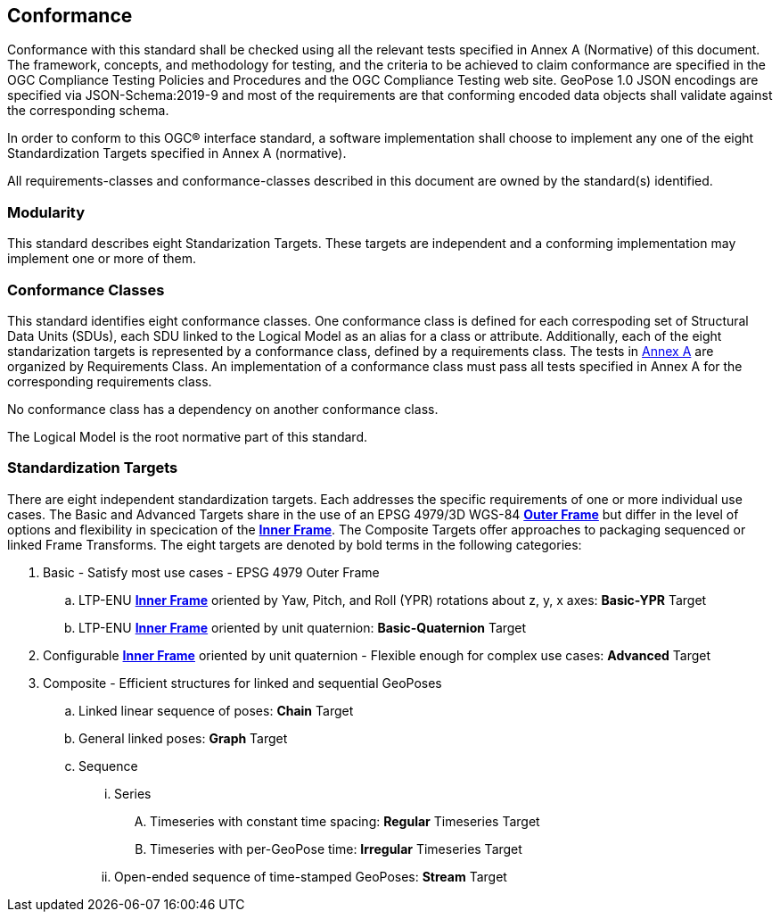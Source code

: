 == Conformance



Conformance with this standard shall be checked using all the relevant tests specified in Annex A (Normative) of this document. The framework, concepts, and methodology for testing, and the criteria to be achieved to claim conformance are specified in the OGC Compliance Testing Policies and Procedures and the OGC Compliance Testing web site. GeoPose 1.0 JSON encodings are specified via JSON-Schema:2019-9 and most of the requirements are that conforming encoded data objects shall validate against the corresponding schema.

In order to conform to this OGC® interface standard, a software implementation shall choose to implement any one of the eight Standardization Targets specified in Annex A (normative).

All requirements-classes and conformance-classes described in this document are owned by the standard(s) identified.

=== Modularity

This standard describes eight Standarization Targets. These targets are independent and a conforming implementation may implement one or more of them.

=== Conformance Classes

This standard identifies eight conformance classes. One conformance class is defined for each correspoding set of Structural Data Units (SDUs), each SDU linked to the Logical Model as an alias for a class or attribute. Additionally, each of the eight standarization targets is represented by a conformance class, defined by a requirements class.
The tests in <<abstract-test-suite,Annex A>> are organized by Requirements Class. An implementation of a conformance class must pass all tests specified in Annex A for the corresponding requirements class.

No conformance class has a dependency on another conformance class.

The Logical Model is the root normative part of this standard.

=== Standardization Targets

There are eight independent standardization targets. Each addresses the specific requirements of one or more individual use cases. The Basic and Advanced Targets share in the use of an EPSG 4979/3D WGS-84 <<def_Outer_Frame, **Outer Frame**>> but differ in the level of options and flexibility in specication of the <<def_Inner_Frame,**Inner Frame**>>. The Composite Targets offer approaches to packaging sequenced or linked Frame Transforms.  The eight targets are denoted by bold terms in the following categories:

. Basic - Satisfy most use cases - EPSG 4979 Outer Frame
.. LTP-ENU <<def_Inner_Frame,**Inner Frame**>> oriented by Yaw, Pitch, and Roll (YPR) rotations about z, y, x axes: *Basic-YPR* Target
.. LTP-ENU <<def_Inner_Frame,**Inner Frame**>> oriented by unit quaternion: *Basic-Quaternion* Target
. Configurable <<def_Inner_Frame,**Inner Frame**>> oriented by unit quaternion - Flexible enough for complex use cases: *Advanced* Target
. Composite - Efficient structures for linked and sequential GeoPoses
.. Linked linear sequence of poses: *Chain* Target
.. General linked poses: *Graph* Target
.. Sequence
... Series
.... Timeseries with constant time spacing: *Regular* Timeseries Target
.... Timeseries with per-GeoPose time: *Irregular* Timeseries Target
... Open-ended sequence of time-stamped GeoPoses: *Stream* Target


